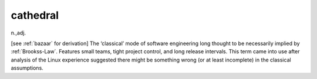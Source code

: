 .. _cathedral:

============================================================
cathedral
============================================================

n\.,adj\.

[see :ref:`bazaar` for derivation] The ‘classical’ mode of software engineering long thought to be necessarily implied by :ref:`Brookss-Law`\.
Features small teams, tight project control, and long release intervals.
This term came into use after analysis of the Linux experience suggested there might be something wrong (or at least incomplete) in the classical assumptions.

